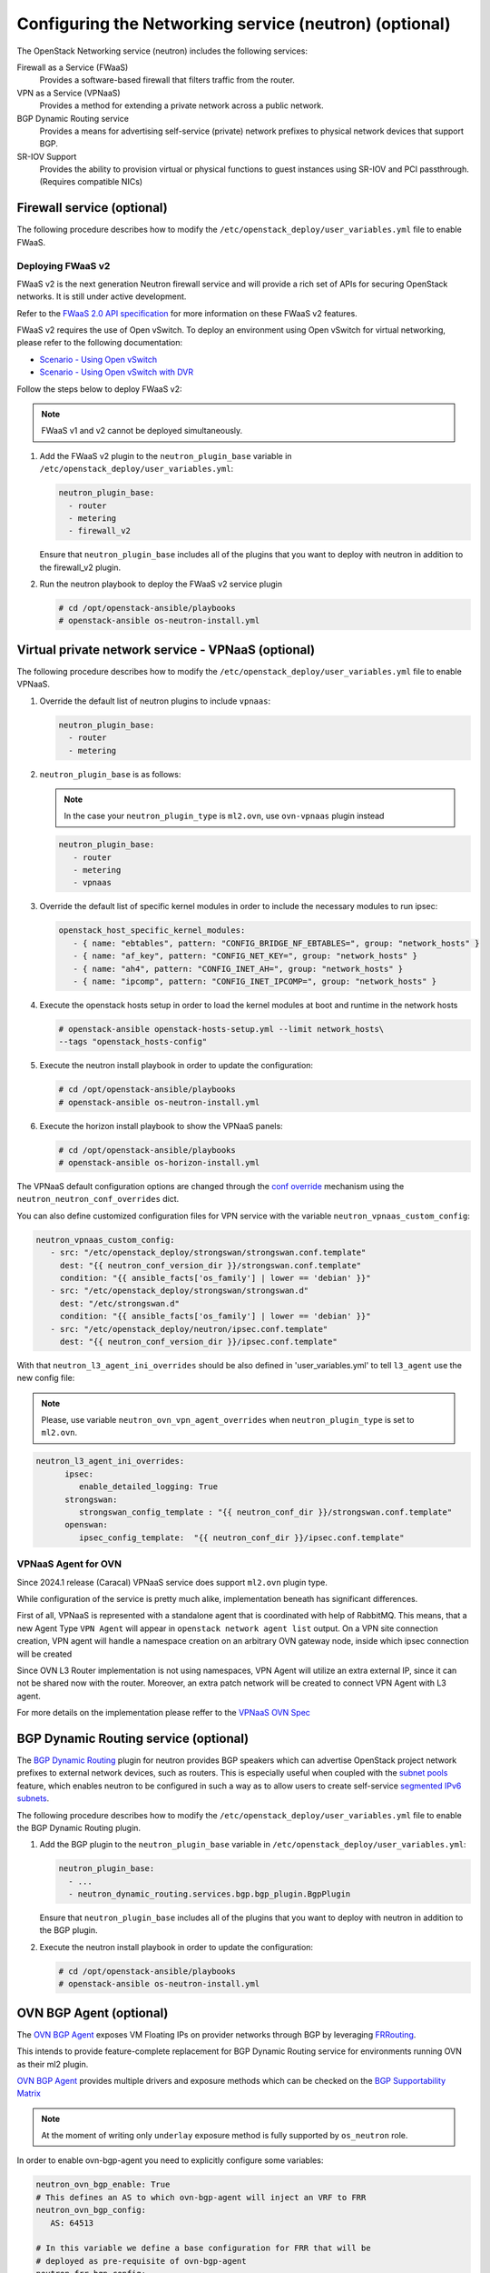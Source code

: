=======================================================
Configuring the Networking service (neutron) (optional)
=======================================================

The OpenStack Networking service (neutron) includes the following services:

Firewall as a Service (FWaaS)
  Provides a software-based firewall that filters traffic from the router.

VPN as a Service (VPNaaS)
  Provides a method for extending a private network across a public network.

BGP Dynamic Routing service
  Provides a means for advertising self-service (private) network prefixes
  to physical network devices that support BGP.

SR-IOV Support
  Provides the ability to provision virtual or physical functions to guest
  instances using SR-IOV and PCI passthrough. (Requires compatible NICs)


Firewall service (optional)
~~~~~~~~~~~~~~~~~~~~~~~~~~~

The following procedure describes how to modify the
``/etc/openstack_deploy/user_variables.yml`` file to enable FWaaS.

Deploying FWaaS v2
------------------

FWaaS v2 is the next generation Neutron firewall service and will provide
a rich set of APIs for securing OpenStack networks. It is still under
active development.

Refer to the `FWaaS 2.0 API specification
<https://specs.openstack.org/openstack/neutron-specs/specs/newton/fwaas-api-2.0.html>`_
for more information on these FWaaS v2 features.

FWaaS v2 requires the use of Open vSwitch. To deploy an environment using
Open vSwitch for virtual networking, please refer to the following
documentation:

* `Scenario - Using Open vSwitch <app-openvswitch.html>`_

* `Scenario - Using Open vSwitch with DVR
  <app-openvswitch-dvr.html>`_

Follow the steps below to deploy FWaaS v2:

.. note::
    FWaaS v1 and v2 cannot be deployed simultaneously.

#. Add the FWaaS v2 plugin to the ``neutron_plugin_base`` variable
   in ``/etc/openstack_deploy/user_variables.yml``:

   .. code-block:: yaml

      neutron_plugin_base:
        - router
        - metering
        - firewall_v2

   Ensure that ``neutron_plugin_base`` includes all of the plugins that you
   want to deploy with neutron in addition to the firewall_v2 plugin.

#. Run the neutron playbook to deploy the FWaaS v2 service plugin

   .. code-block:: console

       # cd /opt/openstack-ansible/playbooks
       # openstack-ansible os-neutron-install.yml


Virtual private network service - VPNaaS (optional)
~~~~~~~~~~~~~~~~~~~~~~~~~~~~~~~~~~~~~~~~~~~~~~~~~~~

The following procedure describes how to modify the
``/etc/openstack_deploy/user_variables.yml`` file to enable VPNaaS.

#. Override the default list of neutron plugins to include
   ``vpnaas``:

   .. code-block:: yaml

      neutron_plugin_base:
        - router
        - metering

#. ``neutron_plugin_base`` is as follows:

   .. NOTE::

      In the case your ``neutron_plugin_type`` is ``ml2.ovn``,
      use ``ovn-vpnaas`` plugin instead

   .. code-block:: yaml

      neutron_plugin_base:
         - router
         - metering
         - vpnaas

#. Override the default list of specific kernel modules
   in order to include the necessary modules to run ipsec:

   .. code-block:: yaml

      openstack_host_specific_kernel_modules:
         - { name: "ebtables", pattern: "CONFIG_BRIDGE_NF_EBTABLES=", group: "network_hosts" }
         - { name: "af_key", pattern: "CONFIG_NET_KEY=", group: "network_hosts" }
         - { name: "ah4", pattern: "CONFIG_INET_AH=", group: "network_hosts" }
         - { name: "ipcomp", pattern: "CONFIG_INET_IPCOMP=", group: "network_hosts" }

#. Execute the openstack hosts setup in order to load the kernel modules at
   boot and runtime in the network hosts

   .. code-block:: shell-session

      # openstack-ansible openstack-hosts-setup.yml --limit network_hosts\
      --tags "openstack_hosts-config"

#. Execute the neutron install playbook in order to update the configuration:

   .. code-block:: shell-session

       # cd /opt/openstack-ansible/playbooks
       # openstack-ansible os-neutron-install.yml

#. Execute the horizon install playbook to show the VPNaaS panels:

   .. code-block:: shell-session

       # cd /opt/openstack-ansible/playbooks
       # openstack-ansible os-horizon-install.yml

The VPNaaS default configuration options are changed through the
`conf override`_ mechanism using the ``neutron_neutron_conf_overrides``
dict.

.. _conf override: https://docs.openstack.org/openstack-ansible/latest/admin/openstack-operations.html

You can also define customized configuration files for VPN service with the variable
``neutron_vpnaas_custom_config``:

.. code-block:: yaml

   neutron_vpnaas_custom_config:
      - src: "/etc/openstack_deploy/strongswan/strongswan.conf.template"
        dest: "{{ neutron_conf_version_dir }}/strongswan.conf.template"
        condition: "{{ ansible_facts['os_family'] | lower == 'debian' }}"
      - src: "/etc/openstack_deploy/strongswan/strongswan.d"
        dest: "/etc/strongswan.d"
        condition: "{{ ansible_facts['os_family'] | lower == 'debian' }}"
      - src: "/etc/openstack_deploy/neutron/ipsec.conf.template"
        dest: "{{ neutron_conf_version_dir }}/ipsec.conf.template"

With that ``neutron_l3_agent_ini_overrides`` should be also defined in 'user_variables.yml'
to tell ``l3_agent`` use the new config file:

.. NOTE::

   Please, use variable ``neutron_ovn_vpn_agent_overrides`` when
   ``neutron_plugin_type`` is set to ``ml2.ovn``.

.. code-block:: yaml

   neutron_l3_agent_ini_overrides:
         ipsec:
            enable_detailed_logging: True
         strongswan:
            strongswan_config_template : "{{ neutron_conf_dir }}/strongswan.conf.template"
         openswan:
            ipsec_config_template:  "{{ neutron_conf_dir }}/ipsec.conf.template"

VPNaaS Agent for OVN
--------------------

Since 2024.1 release (Caracal) VPNaaS service does support ``ml2.ovn``
plugin type.

While configuration of the service is pretty much alike, implementation beneath
has significant differences.

First of all, VPNaaS is represented with a standalone agent that is coordinated
with help of RabbitMQ. This means, that a new Agent Type ``VPN Agent`` will
appear in ``openstack network agent list`` output.
On a VPN site connection creation, VPN agent will handle a namespace creation
on an arbitrary OVN gateway node, inside which ipsec connection will be created

Since OVN L3 Router implementation is not using namespaces, VPN Agent will
utilize an extra external IP, since it can not be shared now with the router.
Moreover, an extra patch network will be created to connect VPN Agent with L3
agent.

For more details on the implementation please reffer to the `VPNaaS OVN Spec`_

.. _VPNaaS OVN Spec: https://opendev.org/openstack/neutron-specs/src/branch/master/specs/xena/vpnaas-ovn.rst


BGP Dynamic Routing service (optional)
~~~~~~~~~~~~~~~~~~~~~~~~~~~~~~~~~~~~~~

The `BGP Dynamic Routing`_ plugin for neutron provides BGP speakers which can
advertise OpenStack project network prefixes to external network devices, such
as routers. This is especially useful when coupled with the `subnet pools`_
feature, which enables neutron to be configured in such a way as to allow users
to create self-service `segmented IPv6 subnets`_.

.. _BGP Dynamic Routing: https://docs.openstack.org/neutron/latest/admin/config-bgp-dynamic-routing.html
.. _subnet pools: https://docs.openstack.org/neutron/latest/admin/config-subnet-pools.html
.. _segmented IPv6 subnets: https://cloudbau.github.io/openstack/neutron/networking/2016/05/17/neutron-ipv6.html

The following procedure describes how to modify the
``/etc/openstack_deploy/user_variables.yml`` file to enable the BGP Dynamic
Routing plugin.

#. Add the BGP plugin to the ``neutron_plugin_base`` variable
   in ``/etc/openstack_deploy/user_variables.yml``:

   .. code-block:: yaml

      neutron_plugin_base:
        - ...
        - neutron_dynamic_routing.services.bgp.bgp_plugin.BgpPlugin

   Ensure that ``neutron_plugin_base`` includes all of the plugins that you
   want to deploy with neutron in addition to the BGP plugin.

#. Execute the neutron install playbook in order to update the configuration:

   .. code-block:: shell-session

       # cd /opt/openstack-ansible/playbooks
       # openstack-ansible os-neutron-install.yml


OVN BGP Agent (optional)
~~~~~~~~~~~~~~~~~~~~~~~~

The `OVN BGP Agent`_ exposes VM Floating IPs on provider networks through BGP
by leveraging `FRRouting`_.

This intends to provide feature-complete replacement for BGP Dynamic Routing
service for environments running OVN as their ml2 plugin.

`OVN BGP Agent`_ provides multiple drivers and exposure methods which can be
checked on the `BGP Supportability Matrix`_

.. NOTE::

   At the moment of writing only ``underlay`` exposure method is fully
   supported by ``os_neutron`` role.

In order to enable ovn-bgp-agent you need to explicitly configure some
variables:

.. code-block:: yaml

   neutron_ovn_bgp_enable: True
   # This defines an AS to which ovn-bgp-agent will inject an VRF to FRR
   neutron_ovn_bgp_config:
      AS: 64513

   # In this variable we define a base configuration for FRR that will be
   # deployed as pre-requisite of ovn-bgp-agent
   neutron_frr_bgp_config:
   - router bgp 64513
   - "bgp router-id {{ ansible_facts['bond0']['ipv4']['address'] }}"
   - bgp log-neighbor-changes
   - bgp graceful-shutdown
   - neighbor uplink peer-group
   - neighbor uplink remote-as 64512
   - neighbor uplink ebgp-multihop
   - neighbor 203.0.113.10 peer-group uplink
   - neighbor 203.0.113.11 peer-group uplink
   - neighbor 203.0.113.10 description leaf_1
   - neighbor 203.0.113.11 description leaf_2
   - address-family ipv4 unicast
   - "  redistribute connected"
   - "  neighbor uplink activate"
   - "  neighbor uplink allowas-in origin"
   - "  neighbor uplink prefix-list only-host-prefixes out"
   - "exit-address-family"
   - "ip prefix-list only-default permit 0.0.0.0/0"
   - "ip prefix-list only-host-prefixes permit 0.0.0.0/0 ge 32"
   - route-map rm-only-default permit 10
   - "  match ip address prefix-list only-default"
   - "  set src {{ ansible_facts['bond0']['ipv4']['address'] }}"
   - ip protocol bgp route-map rm-only-default

   # This variable might be useful for ebgp-multihop scenarios
   neutron_frr_staticd_routes:
   - ip route 203.0.113.10/32 198.51.100.1
   - ip route 203.0.113.10/32 198.51.100.1


Once all required variables are set, running
``openstack-ansible os-neutron-install.yml`` should install and configure
FRRouting on all of your ``neutron_ovn_controller`` as well as a new service
``neutron-ovn-bgp-agent`` will appear.

This service does not use RabbitMQ for communication and listens for events
directly on OVN NB/SB databases, so it will not appear on
``openstack network agent list`` output like one may assume.

.. _OVN BGP Agent: https://docs.openstack.org/ovn-bgp-agent/latest/index.html
.. _FRRouting: https://docs.frrouting.org/en/latest/bgp.html
.. _BGP Supportability Matrix: https://docs.openstack.org/ovn-bgp-agent/latest/bgp_supportability_matrix.html


SR-IOV Support (optional)
~~~~~~~~~~~~~~~~~~~~~~~~~~~

The following procedure describes how to modify the OpenStack-Ansible
configuration to enable Neutron SR-IOV support.

.. _SR-IOV-Passthrough-For-Networking: https://wiki.openstack.org/wiki/SR-IOV-Passthrough-For-Networking


#. Define SR-IOV capable physical host interface for a provider network

   As part of every Openstack-Ansible installation, all provider networks
   known to Neutron need to be configured inside the
   ``/etc/openstack_deploy/openstack_user_config.yml`` file.
   For each supported network type (e.g. vlan), the attribute
   ``sriov_host_interfaces`` can be defined to map ML2 network names
   (``net_name`` attribute) to one or many physical interfaces.
   Additionally, the network will need to be assigned to the
   ``neutron_sriov_nic_agent`` container group.

   Example configuration:

   .. code-block:: yaml

      provider_networks
        - network:
          container_bridge: "br-vlan"
          container_type: "veth"
          container_interface: "eth11"
          type: "vlan"
          range: "1000:2000"
          net_name: "physnet1"
          sriov_host_interfaces: "p1p1,p4p1"
          group_binds:
            - neutron_openvswitch_agent
            - neutron_sriov_nic_agent

#. Configure Nova

   With SR-IOV, Nova uses PCI passthrough to allocate VFs and PFs to guest
   instances. Virtual Functions (VFs) represent a slice of a physical NIC,
   and are passed as virtual NICs to guest instances. Physical Functions
   (PFs), on the other hand, represent an entire physical interface and are
   passed through to a single guest.

   To use PCI passthrough in Nova, the ``PciPassthroughFilter`` filter
   needs to be added to the `conf override`_
   ``nova_scheduler_default_filters``.
   Finally, PCI devices available for passthrough need to be allow via
   the `conf override`_
   ``nova_pci_passthrough_whitelist``.

   Possible options which can be configured:

   .. code-block:: yaml

      # Single device configuration
      nova_pci_passthrough_whitelist: '{ "physical_network":"physnet1", "devname":"p1p1" }'

      # Multi device configuration
      nova_pci_passthrough_whitelist: '[{"physical_network":"physnet1", "devname":"p1p1"}, {"physical_network":"physnet1", "devname":"p4p1"}]'

      # Whitelisting by PCI Device Location
      # The example pattern for the bus location '0000:04:*.*' is very wide. Make sure that
      # no other, unintended devices, are whitelisted (see lspci -nn)
      nova_pci_passthrough_whitelist: '{"address":"0000:04:*.*", "physical_network":"physnet1"}'

      # Whitelisting by PCI Device Vendor
      # The example pattern limits matches to PCI cards with vendor id 8086 (Intel) and
      # product id 10ed (82599 Virtual Function)
      nova_pci_passthrough_whitelist: '{"vendor_id":"8086", "product_id":"10ed", "physical_network":"physnet1"}'

      # Additionally, devices can be matched by their type, VF or PF, using the dev_type parameter
      # and type-VF or type-PF options
      nova_pci_passthrough_whitelist: '{"vendor_id":"8086", "product_id":"10ed", "dev_type":"type-VF", physical_network":"physnet1"}'

   It is recommended to use whitelisting by either the Linux device name
   (devname attribute) or by the PCI vendor and product id combination
   (``vendor_id`` and ``product_id`` attributes)

#. Enable the SR-IOV ML2 plugin

   The `conf override`_ ``neutron_plugin_type`` variable defines the core
   ML2 plugin, and only one plugin can be defined at any given time.
   The `conf override`_ ``neutron_plugin_types`` variable can contain a list
   of additional ML2 plugins to load. Make sure that only compatible
   ML2 plugins are loaded at all times.
   The SR-IOV ML2 plugin is known to work with openvswitch (``ml2.ovs``) ML2 plugin.

   .. code-block:: yaml

      neutron_plugin_types:
        - ml2.sriov


#. Execute the Neutron install playbook in order to update the configuration:

   .. code-block:: shell-session

       # cd /opt/openstack-ansible/playbooks
       # openstack-ansible os-neutron-install.yml
       # openstack-ansible os-nova-install.yml


#. Check Neutron SR-IOV agent state

   After the playbooks have finished configuring Neutron and Nova, the new
   Neutron Agent state can be verified with:

   .. code-block:: shell-session

       # neutron agent-list --agent_type 'NIC Switch agent'
       +--------------------------------------+------------------+-----------+-------+----------------+-------------------------+
       | id                                   | agent_type       | host      | alive | admin_state_up | binary                  |
       +--------------------------------------+------------------+-----------+-------+----------------+-------------------------+
       | 3012ff0e-de35-447b-aff6-fdb55b04c518 | NIC Switch agent | compute01 | :-)   | True           | neutron-sriov-nic-agent |
       | bb0c0385-394d-4e72-8bfe-26fd020df639 | NIC Switch agent | compute02 | :-)   | True           | neutron-sriov-nic-agent |
       +--------------------------------------+------------------+-----------+-------+----------------+-------------------------+


Deployers can make changes to the SR-IOV nic agent default configuration
options via the ``neutron_sriov_nic_agent_ini_overrides`` dict.
Review the documentation on the `conf override`_ mechanism for more details.

